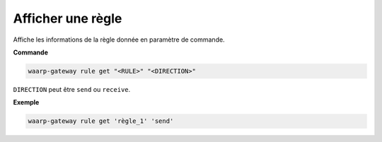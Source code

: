 ==================
Afficher une règle
==================

.. program:: waarp-gateway rule get

Affiche les informations de la règle donnée en paramètre de commande.

**Commande**

.. code-block:: shell

   waarp-gateway rule get "<RULE>" "<DIRECTION>"

``DIRECTION`` peut être ``send`` ou ``receive``.

**Exemple**

.. code-block:: shell

   waarp-gateway rule get 'règle_1' 'send'
